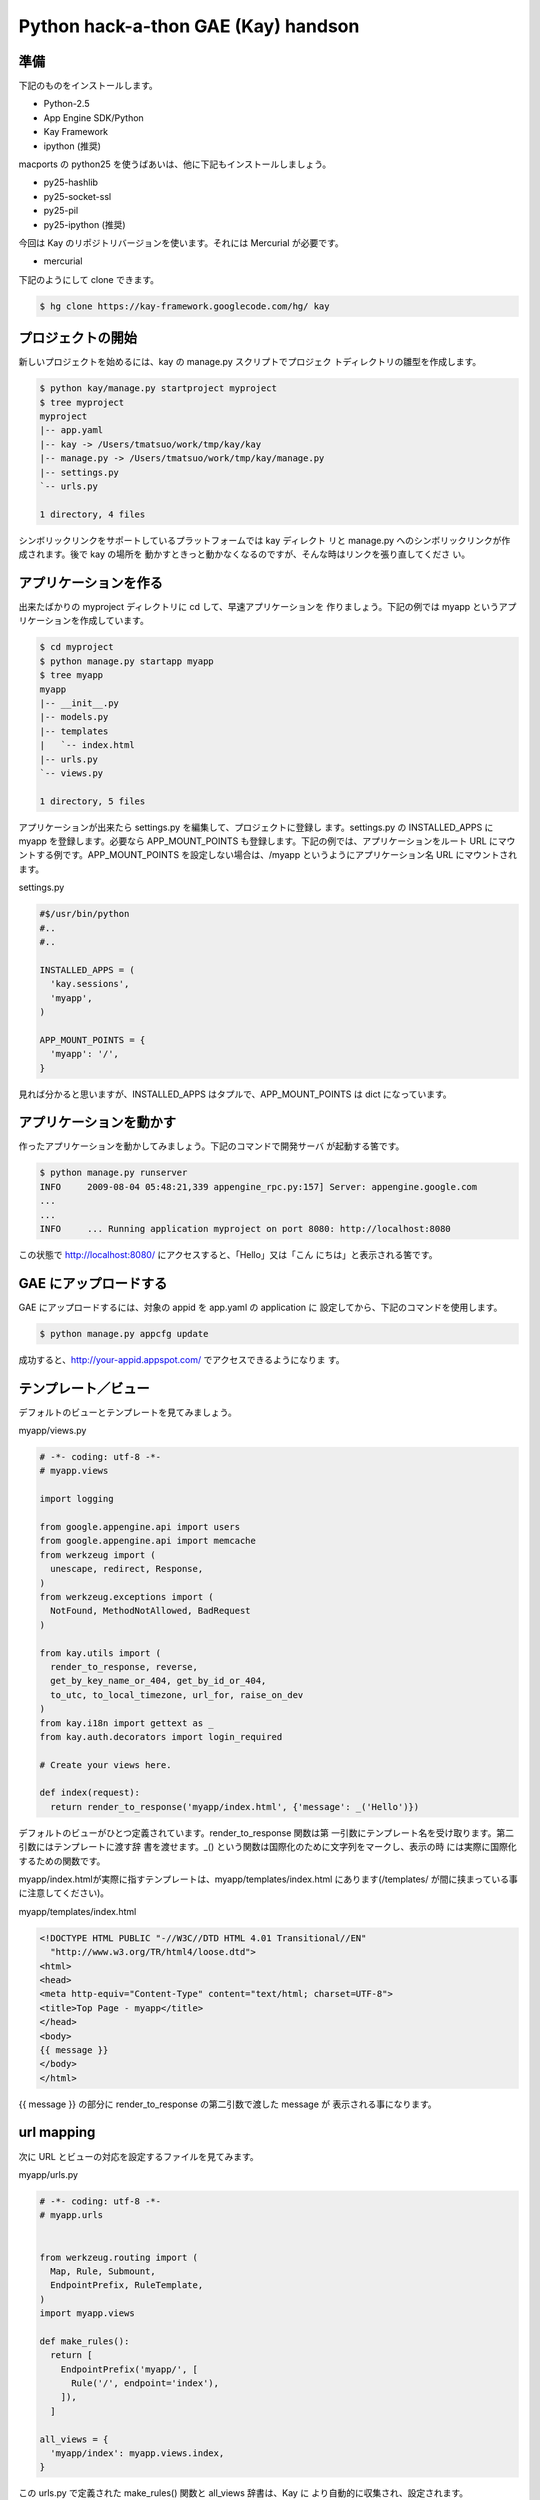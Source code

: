 ====================================
Python hack-a-thon GAE (Kay) handson
====================================

準備
----

下記のものをインストールします。

* Python-2.5
* App Engine SDK/Python
* Kay Framework
* ipython (推奨)

macports の python25 を使うばあいは、他に下記もインストールしましょう。

* py25-hashlib
* py25-socket-ssl
* py25-pil
* py25-ipython (推奨)

今回は Kay のリポジトリバージョンを使います。それには Mercurial が必要です。

* mercurial

下記のようにして clone できます。

.. code-block:: bash

  $ hg clone https://kay-framework.googlecode.com/hg/ kay

プロジェクトの開始
------------------

新しいプロジェクトを始めるには、kay の manage.py スクリプトでプロジェク
トディレクトリの雛型を作成します。

.. code-block:: bash

   $ python kay/manage.py startproject myproject
   $ tree myproject
   myproject
   |-- app.yaml
   |-- kay -> /Users/tmatsuo/work/tmp/kay/kay
   |-- manage.py -> /Users/tmatsuo/work/tmp/kay/manage.py
   |-- settings.py
   `-- urls.py

   1 directory, 4 files

シンボリックリンクをサポートしているプラットフォームでは kay ディレクト
リと manage.py へのシンボリックリンクが作成されます。後で kay の場所を
動かすときっと動かなくなるのですが、そんな時はリンクを張り直してくださ
い。

アプリケーションを作る
----------------------

出来たばかりの myproject ディレクトリに cd して、早速アプリケーションを
作りましょう。下記の例では myapp というアプリケーションを作成しています。

.. code-block:: bash

   $ cd myproject
   $ python manage.py startapp myapp
   $ tree myapp
   myapp
   |-- __init__.py
   |-- models.py
   |-- templates
   |   `-- index.html
   |-- urls.py
   `-- views.py

   1 directory, 5 files

アプリケーションが出来たら settings.py を編集して、プロジェクトに登録し
ます。settings.py の INSTALLED_APPS に myapp を登録します。必要なら
APP_MOUNT_POINTS も登録します。下記の例では、アプリケーションをルート
URL にマウントする例です。APP_MOUNT_POINTS を設定しない場合は、/myapp
というようにアプリケーション名 URL にマウントされます。

settings.py

.. code-block:: python

  #$/usr/bin/python
  #..
  #..

  INSTALLED_APPS = (
    'kay.sessions',
    'myapp',
  )

  APP_MOUNT_POINTS = {
    'myapp': '/',
  }


見れば分かると思いますが、INSTALLED_APPS はタプルで、APP_MOUNT_POINTS
は dict になっています。

アプリケーションを動かす
------------------------

作ったアプリケーションを動かしてみましょう。下記のコマンドで開発サーバ
が起動する筈です。

.. code-block:: bash

  $ python manage.py runserver
  INFO     2009-08-04 05:48:21,339 appengine_rpc.py:157] Server: appengine.google.com
  ...
  ...
  INFO     ... Running application myproject on port 8080: http://localhost:8080


この状態で http://localhost:8080/ にアクセスすると、「Hello」又は「こん
にちは」と表示される筈です。


GAE にアップロードする
----------------------

GAE にアップロードするには、対象の appid を app.yaml の application に
設定してから、下記のコマンドを使用します。

.. code-block:: bash

  $ python manage.py appcfg update

成功すると、http://your-appid.appspot.com/ でアクセスできるようになりま
す。

テンプレート／ビュー
--------------------

デフォルトのビューとテンプレートを見てみましょう。

myapp/views.py

.. code-block:: python

  # -*- coding: utf-8 -*-
  # myapp.views

  import logging

  from google.appengine.api import users
  from google.appengine.api import memcache
  from werkzeug import (
    unescape, redirect, Response,
  )
  from werkzeug.exceptions import (
    NotFound, MethodNotAllowed, BadRequest
  )

  from kay.utils import (
    render_to_response, reverse,
    get_by_key_name_or_404, get_by_id_or_404,
    to_utc, to_local_timezone, url_for, raise_on_dev
  )
  from kay.i18n import gettext as _
  from kay.auth.decorators import login_required

  # Create your views here.

  def index(request):
    return render_to_response('myapp/index.html', {'message': _('Hello')})

デフォルトのビューがひとつ定義されています。render_to_response 関数は第
一引数にテンプレート名を受け取ります。第二引数にはテンプレートに渡す辞
書を渡せます。_() という関数は国際化のために文字列をマークし、表示の時
には実際に国際化するための関数です。

myapp/index.htmlが実際に指すテンプレートは、myapp/templates/index.html
にあります(/templates/ が間に挟まっている事に注意してください)。

myapp/templates/index.html

.. code-block:: html

  <!DOCTYPE HTML PUBLIC "-//W3C//DTD HTML 4.01 Transitional//EN"
    "http://www.w3.org/TR/html4/loose.dtd">
  <html>
  <head>
  <meta http-equiv="Content-Type" content="text/html; charset=UTF-8">
  <title>Top Page - myapp</title>
  </head>
  <body>
  {{ message }}
  </body>
  </html>

{{ message }} の部分に render_to_response の第二引数で渡した message が
表示される事になります。


url mapping
-----------

次に URL とビューの対応を設定するファイルを見てみます。

myapp/urls.py

.. code-block:: python

  # -*- coding: utf-8 -*-
  # myapp.urls


  from werkzeug.routing import (
    Map, Rule, Submount,
    EndpointPrefix, RuleTemplate,
  )
  import myapp.views

  def make_rules():
    return [
      EndpointPrefix('myapp/', [
	Rule('/', endpoint='index'),
      ]),
    ]

  all_views = {
    'myapp/index': myapp.views.index,
  }


この urls.py で定義された make_rules() 関数と all_views 辞書は、Kay に
より自動的に収集され、設定されます。

make_rules の方では、'/' という URL を 'myapp/index' という endpoint に
結びつけていて、all_views の方では、'myapp/index' という endpoint を
myapp.views.index 関数に対応づけています。

これにより、'/' へのアクセス時に、myapp.views.index が呼出されるわけで
す。

'/' -> 'myapp/index' -> myapp.views.index


ユーザー認証
------------

ユーザー認証を使用する方法はいくつかありますが、ここでは Google
Account での認証を使ってみましょう。デフォルトの settings.py では
Google Account の認証を使用するようになっていますので、特に設定項目はあ
りません。

myapp/templates/index.html を編集して、下記のようにすると、ユーザー認証
を使用する事ができます。

.. code-block:: html

  <!DOCTYPE HTML PUBLIC "-//W3C//DTD HTML 4.01 Transitional//EN"
    "http://www.w3.org/TR/html4/loose.dtd">
  <html>
  <head>
  <meta http-equiv="Content-Type" content="text/html; charset=UTF-8">
  <title>Top Page - myapp</title>
  </head>
  <body>
  <div id="greeting">
  {% if request.user.is_anonymous() %}
  <a href="{{ create_login_url() }}">login</a>
  {% else %}
  Hello {{ request.user }}! <a href="{{ create_logout_url() }}">logout</a>
  {% endif %}
  </div>
  {{ message }}
  </body>
  </html>


上記のコードでは、ユーザーがログインしていない場合は、ログインフォーム
へのリンクを表示し、ログイン済みの場合は、user のメールアドレスと、ログ
アウトリンクを表示します。

開発環境と GAE の両方で試してみましょう。

この段階ですと、ユーザーはログインせずとも myapp.index を閲覧する事がで
きます。これをログインした場合だけ閲覧できるようにするには、どうすれば
良いでしょうか。

下記のように myapp.views.index にデコレーターを付ける事で可能です。

.. code-block:: python

  # -*- coding: utf-8 -*-
  # myapp.views
  # ...
  # ...
  # Create your views here.

  @login_required
  def index(request):
    return render_to_response('myapp/index.html', {'message': _('Hello')})

login_required デコレーターで修飾すれば、そのビューはログインしていない
と閲覧できなくなり、自動的にログインフォームへ飛ばされるようになります。

ここでは一度動作を確認した後で、このデコレーターは外しておきましょう。


モデル定義
----------

それでは datastore にコメントを投稿できるようにしてみましょう。まずはコ
メントを保存するためのモデルを定義します。

myapp/models.py

.. code-block:: python

  # -*- coding: utf-8 -*-
  # myapp.models

  from google.appengine.ext import db

  # Create your models here.

  class Comment(db.Model):
    user = db.ReferenceProperty()
    body = db.TextProperty(required=True)
    created = db.DateTimeProperty(auto_now_add=True)

モデルは google.appengine.ext.db.Model を継承したクラスを作成する事によ
り定義します。クラス変数を定義する事により属性を定義できます。ここでは
user にコメント主を、body に内容を、created に投稿日時を保存する事にし
ました。

このモデルにデータを保存してみましょう。ここでは Kay の shell ツー
ルを使ってデータを保存します。

.. code-block:: bash

  $ python manage.py shell
  Running on Kay-0.0.0
  In [1]: c1 = Comment(body='Hello, guestbook')
  In [2]: c1.put()
  Out [2]: datastore_types.Key.from_path(u'myapp_comment', 1, _app_id_namespace=u'myproject')
  In [3]: c1.body
  Out[3]: u'Hello, guestbook'
  In [4]: ^D
  Do you really want to exit ([y]/n)? y

^D は Ctrl + D です。put() を忘れると保存出来ませんので注意してください。
データが保存されているかどうか、開発サーバーを起動した状態で
http://localhost:8080/_ah/admin/ にアクセスして確認してみましょう。

データを表示する
----------------

今保存した Comment を表示してみましょう。二つのファイルを編集します。

myapp/views.py

.. code-block:: python

  # -*- coding: utf-8 -*-
  # myapp.views
  # ...
  # ...
  from models import Comment

  # Create your views here.

  def index(request):
    comments = Comment.all().order('-created').fetch(100)
    return render_to_response('myapp/index.html',
			      {'message': _('Hello'),
			       'comments': comments})

先程定義したモデルクラスを import するのを忘れないようにしましょう。
Comment.all().order('-created').fetch(100) では、データストアから最新
100 件のコメントを取得しています。そのリストを render_to_response に渡
しています。

myapp/templates/index.html

.. code-block:: html

  <!DOCTYPE HTML PUBLIC "-//W3C//DTD HTML 4.01 Transitional//EN"
    "http://www.w3.org/TR/html4/loose.dtd">
  <html>
  <head>
  <meta http-equiv="Content-Type" content="text/html; charset=UTF-8">
  <title>Top Page - myapp</title>
  </head>
  <body>
  <div id="greeting">
  {% if request.user.is_anonymous() %}
  <a href="{{ create_login_url() }}">login</a>
  {% else %}
  Hello {{ request.user }}! <a href="{{ create_logout_url() }}">logout</a>
  {% endif %}
  </div>
  {{ message }}
  <div>
  {% for comment in comments %}
  <hr/>
  {{ comment.body }}
  {% endfor %}
  </div>
  </body>
  </html>

message を表示している下に、新しく div を追加しています。{% for ... %}
と {% endfor %} はループです。ここでは comment.body を表示するだけです。

コメント投稿フォーム
--------------------

コメントを投稿できるようにしましょう。html のフォームのために forms.py
というファイルを新規に作成します。

myapp/forms.py

.. code-block:: python

  from kay.i18n import lazy_gettext as _
  from kay.utils import forms


  class CommentForm(forms.Form):
    comment = forms.TextField(_("comment"), required=True)

kay.utils.forms.Form を拡張したクラスを定義して、フィールドをひとつ定義
します。このフォームを表示するためにビューとテンプレートを編集します。

myapp/views.py

.. code-block:: python

  # -*- coding: utf-8 -*-
  # myapp.views
  #...
  #...
  from models import Comment
  from forms import CommentForm

  # Create your views here.

  def index(request):
    comments = Comment.all().order('-created').fetch(100)
    form = CommentForm()
    if request.method == 'POST':
      if form.validate(request.form):
	if request.user.is_authenticated():
	  user = request.user
	else:
	  user = None
	new_comment = Comment(body=form['comment'],user=user)
	new_comment.put()
	return redirect('/')
    return render_to_response('myapp/index.html',
			      {'message': _('Hello'),
			       'comments': comments,
			       'form': form.as_widget()})


myapp/templates/index.html

.. code-block:: html

  <div>
  {{ form.render()|safe }}
  </div>

ここまでで、コメントを投稿できるようになります。
